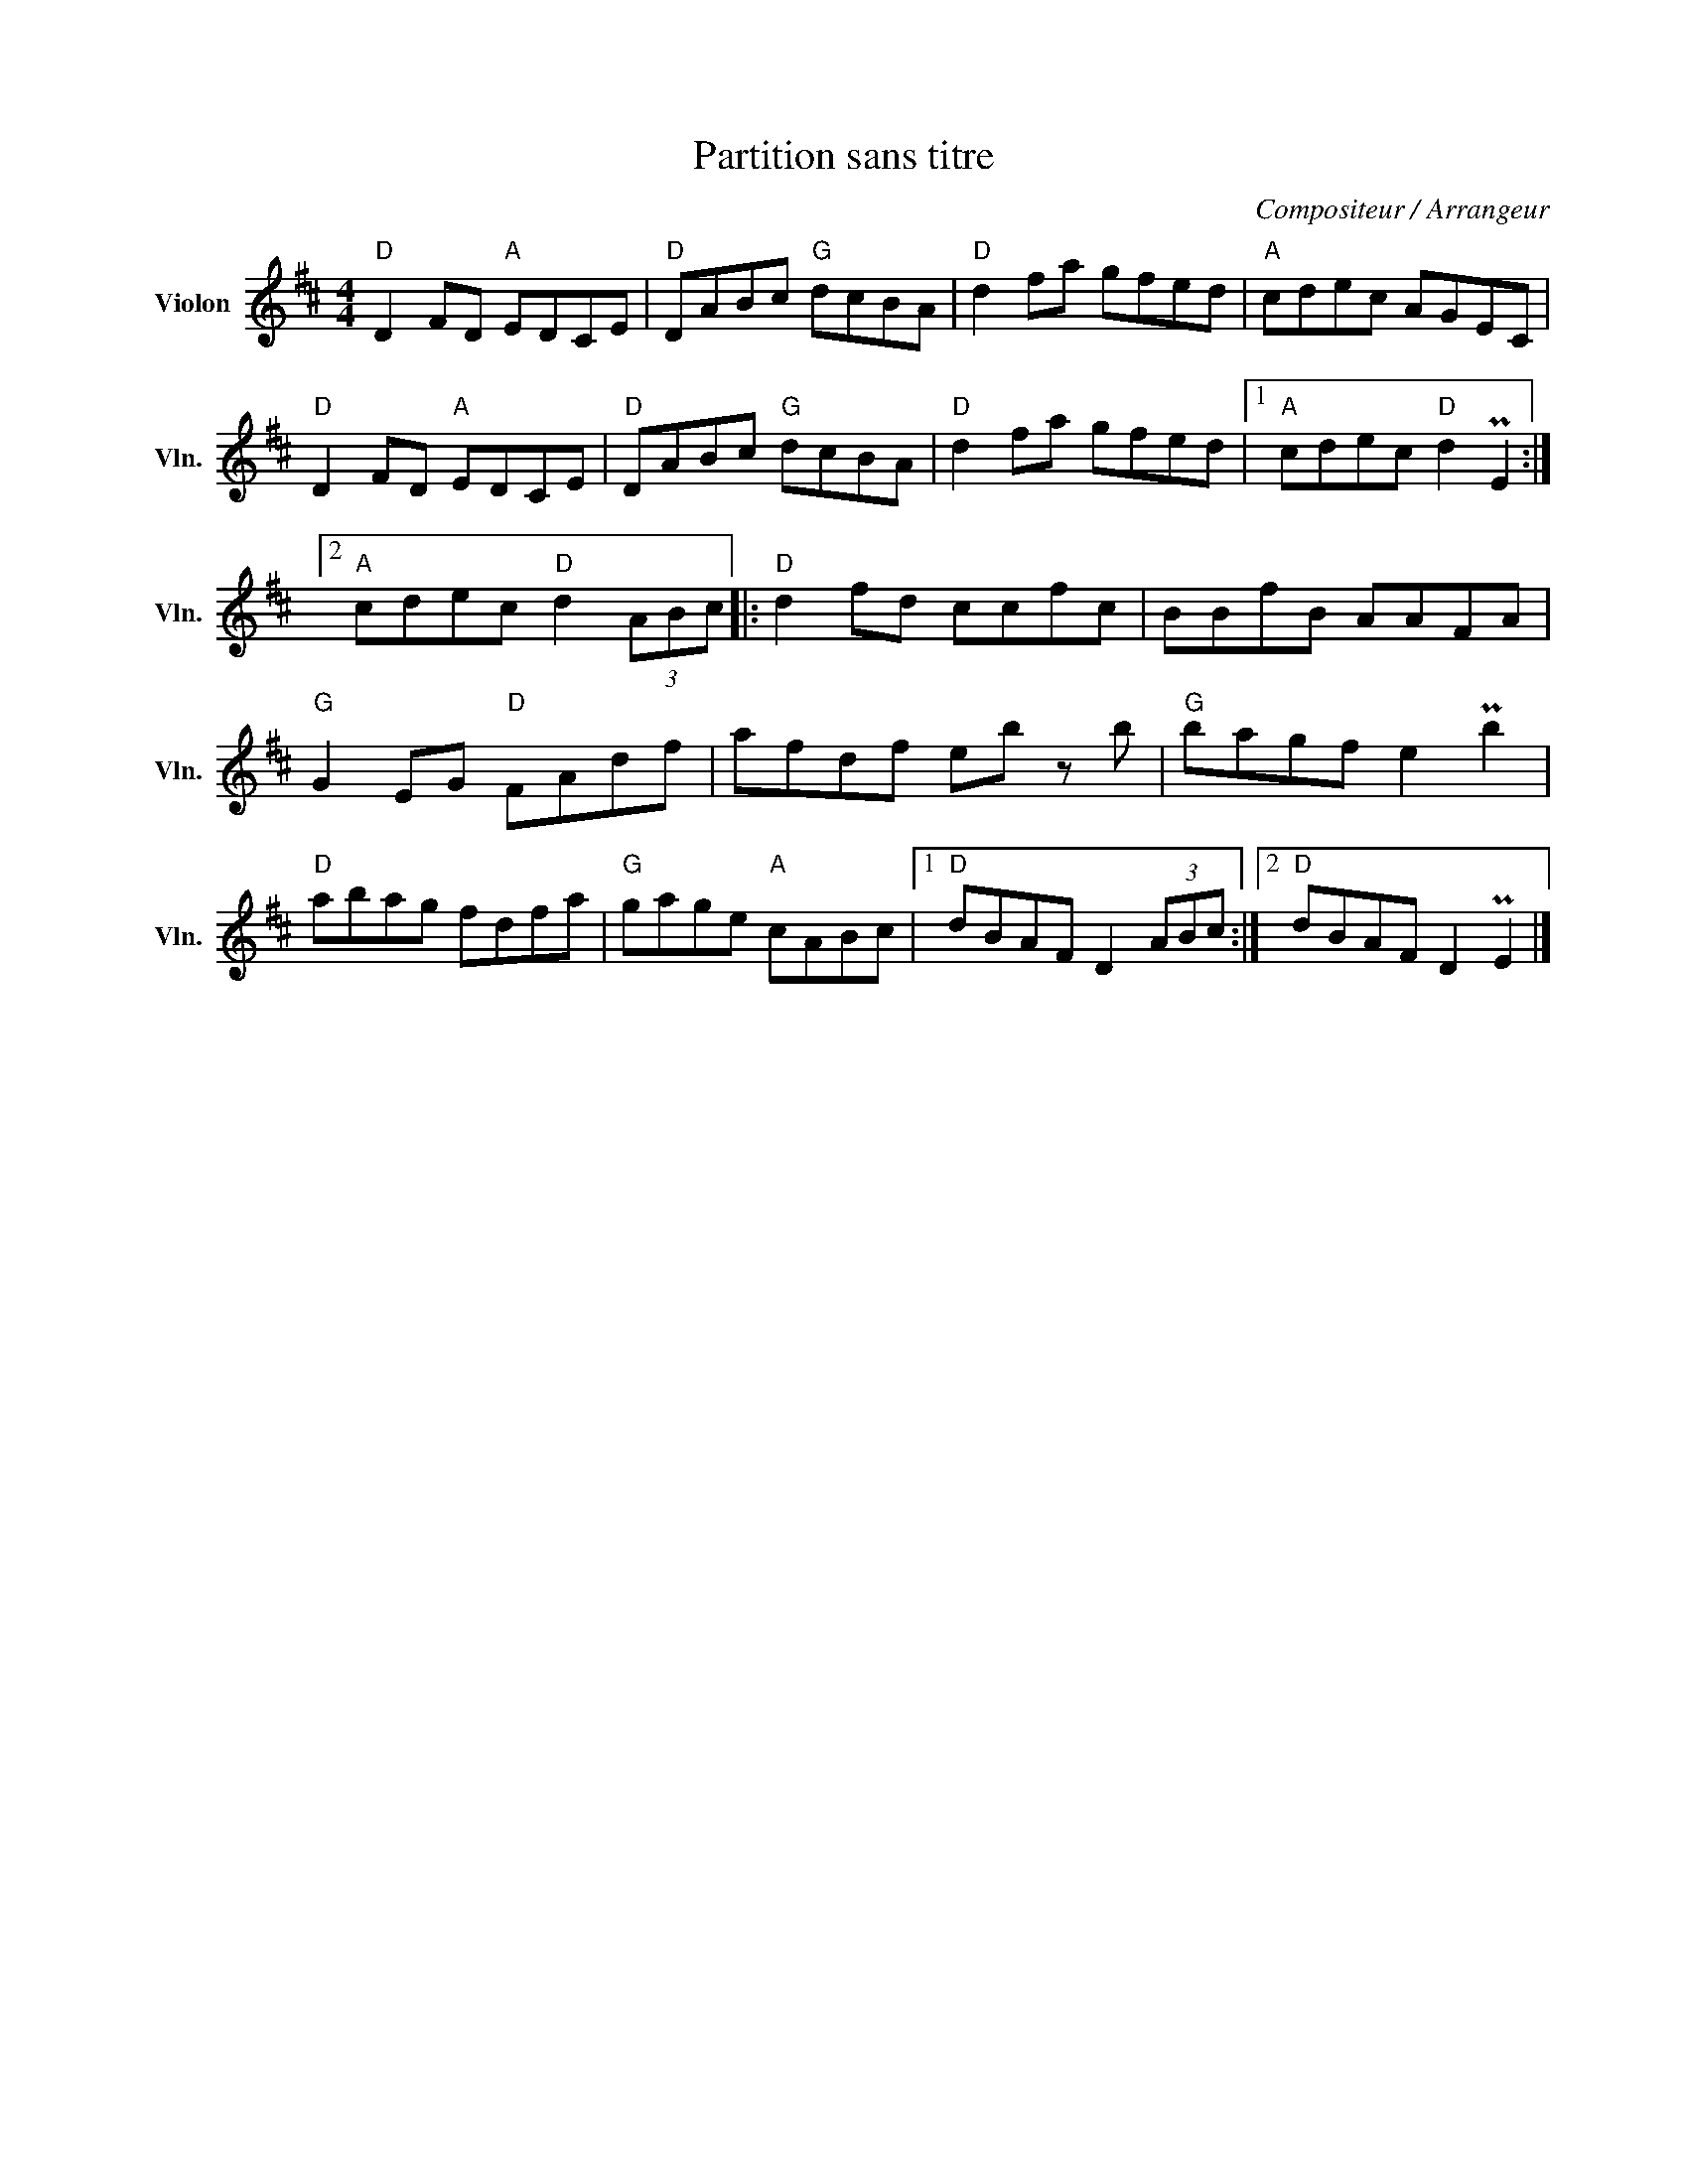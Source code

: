 X:1
T:Partition sans titre
C:Compositeur / Arrangeur
L:1/8
M:4/4
I:linebreak $
K:D
V:1 treble nm="Violon" snm="Vln."
V:1
"D" D2 FD"A" EDCE |"D" DABc"G" dcBA |"D" d2 fa gfed |"A" cdec AGEC |"D" D2 FD"A" EDCE | %5
"D" DABc"G" dcBA |"D" d2 fa gfed |1"A" cdec"D" d2 PE2 :|2"A" cdec"D" d2 (3ABc |:"D" d2 fd ccfc | %10
 BBfB AAFA |"G" G2 EG"D" FAdf | afdf eb z b |"G" bagf e2 Pb2 |"D" abag fdfa |"G" gage"A" cABc |1 %16
"D" dBAF D2 (3ABc :|2"D" dBAF D2 PE2 |] %18
